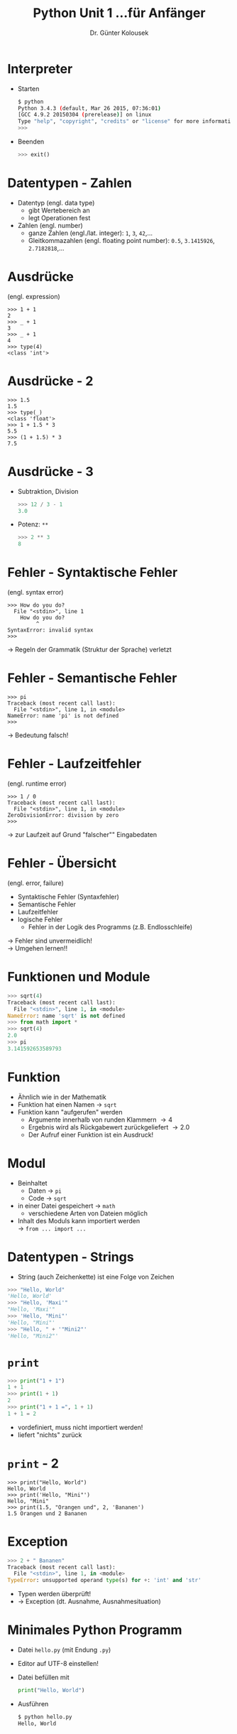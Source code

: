 

#+TITLE: Python \hfill Unit 1\linebreak \small...für Anfänger
#+AUTHOR: Dr. Günter Kolousek
#+OPTIONS: H:1 toc:nil
#+LATEX_CLASS: beamer
#+LATEX_CLASS_OPTIONS: [presentation]
#+BEAMER_THEME: Execushares
#+COLUMNS: %45ITEM %10BEAMER_ENV(Env) %10BEAMER_ACT(Act) %4BEAMER_COL(Col) %8BEAMER_OPT(Opt)

#+LATEX_HEADER:\usepackage{pgfpages}
# +LATEX_HEADER:\pgfpagesuselayout{2 on 1}[a4paper,border shrink=5mm]
# +LATEX: \mode<handout>{\setbeamercolor{background canvas}{bg=black!5}}
#+LATEX_HEADER:\usepackage{xspace}
#+LATEX: \newcommand{\cpp}{C++\xspace}

* Interpreter
- Starten
  #+BEGIN_SRC sh
  $ python
  Python 3.4.3 (default, Mar 26 2015, 07:36:01) 
  [GCC 4.9.2 20150304 (prerelease)] on linux
  Type "help", "copyright", "credits" or "license" for more information.
  >>> 
  #+END_SRC
- Beenden
  #+BEGIN_SRC python
  >>> exit()
  #+END_SRC

* Datentypen - Zahlen
- Datentyp (engl. data type)
  - gibt Wertebereich an
  - legt Operationen fest
- Zahlen (engl. number)
  - ganze Zahlen (engl./lat. integer): =1=, =3=, =42=,...
  - Gleitkommazahlen (engl. floating point number): =0.5=, =3.1415926=, =2.7182818=,...

* Ausdrücke
(engl. expression)
#+BEGIN_EXAMPLE
>>> 1 + 1
2
>>> _ + 1
3
>>> _ + 1
4
>>> type(4)
<class 'int'>
#+END_EXAMPLE

* Ausdrücke - 2
#+BEGIN_EXAMPLE
>>> 1.5
1.5
>>> type(_)
<class 'float'>
>>> 1 + 1.5 * 3
5.5
>>> (1 + 1.5) * 3
7.5
#+END_EXAMPLE

* Ausdrücke - 3
- Subtraktion, Division
  #+BEGIN_SRC python
  >>> 12 / 3 - 1
  3.0
  #+END_SRC
- Potenz: =**=
  #+BEGIN_SRC python
  >>> 2 ** 3
  8
  #+END_SRC

* Fehler - Syntaktische Fehler
(engl. syntax error)
#+BEGIN_EXAMPLE
>>> How do you do?
  File "<stdin>", line 1
    How do you do?
         ^
SyntaxError: invalid syntax
>>>
#+END_EXAMPLE
\to Regeln der Grammatik (Struktur der Sprache) verletzt

* Fehler - Semantische Fehler
#+BEGIN_EXAMPLE
>>> pi
Traceback (most recent call last):
  File "<stdin>", line 1, in <module>
NameError: name 'pi' is not defined
>>>
#+END_EXAMPLE
\to Bedeutung falsch!

* Fehler - Laufzeitfehler
(engl. runtime error)
#+BEGIN_EXAMPLE
>>> 1 / 0
Traceback (most recent call last):
  File "<stdin>", line 1, in <module>
ZeroDivisionError: division by zero
>>>
#+END_EXAMPLE
\to zur Laufzeit auf Grund "falscher"" Eingabedaten

* Fehler - Übersicht
(engl. error, failure)
- Syntaktische Fehler (Syntaxfehler)
- Semantische Fehler
- Laufzeitfehler
- logische Fehler
  - Fehler in der Logik des Programms (z.B. Endlosschleife)
\to Fehler sind unvermeidlich!\\
\to Umgehen lernen!!

* Funktionen und Module
#+BEGIN_SRC python
>>> sqrt(4)
Traceback (most recent call last):
  File "<stdin>", line 1, in <module>
NameError: name 'sqrt' is not defined
>>> from math import *
>>> sqrt(4)
2.0
>>> pi
3.141592653589793
#+END_SRC

* Funktion
- Ähnlich wie in der Mathematik
- Funktion hat einen Namen \to =sqrt=
- Funktion kann "aufgerufen" werden
  - Argumente innerhalb von runden Klammern \to 4
  - Ergebnis wird als Rückgabewert zurückgeliefert \to 2.0
  - Der Aufruf einer Funktion ist ein Ausdruck!

* Modul
- Beinhaltet
  - Daten \to =pi=
  - Code \to =sqrt=
- in einer Datei gespeichert \to =math=
  - verschiedene Arten von Dateien möglich
- Inhalt des Moduls kann importiert werden\\
  \to =from ... import ...=

* Datentypen - Strings
- String (auch Zeichenkette) ist eine Folge von Zeichen
#+BEGIN_SRC python
>>> "Hello, World"
'Hello, World'
>>> "Hello, 'Maxi'"
"Hello, 'Maxi'"
>>> 'Hello, "Mini"'
'Hello, "Mini"'
>>> "Hello, " + '"Mini2"'
'Hello, "Mini2"'
#+END_SRC

* =print=
#+BEGIN_SRC python
>>> print("1 + 1")
1 + 1
>>> print(1 + 1)
2
>>> print("1 + 1 =", 1 + 1)
1 + 1 = 2
#+END_SRC
- vordefiniert, muss nicht importiert werden!
- liefert "nichts" zurück

* =print= - 2
#+BEGIN_EXAMPLE
>>> print("Hello, World")
Hello, World
>>> print('Hello, "Mini"')
Hello, "Mini"
>>> print(1.5, "Orangen und", 2, 'Bananen')
1.5 Orangen und 2 Bananen
#+END_EXAMPLE

* Exception
#+BEGIN_SRC python
>>> 2 + " Bananen"
Traceback (most recent call last):
  File "<stdin>", line 1, in <module>
TypeError: unsupported operand type(s) for +: 'int' and 'str'
#+END_SRC
- Typen werden überprüft!
- \to Exception (dt. Ausnahme, Ausnahmesituation)

* Minimales Python Programm
- Datei =hello.py= (mit Endung =.py=)
- Editor auf UTF-8 einstellen!
- Datei befüllen mit
  #+BEGIN_SRC python
  print("Hello, World")
  #+END_SRC
- Ausführen
  #+BEGIN_SRC sh
  $ python hello.py
  Hello, World
  #+END_SRC
